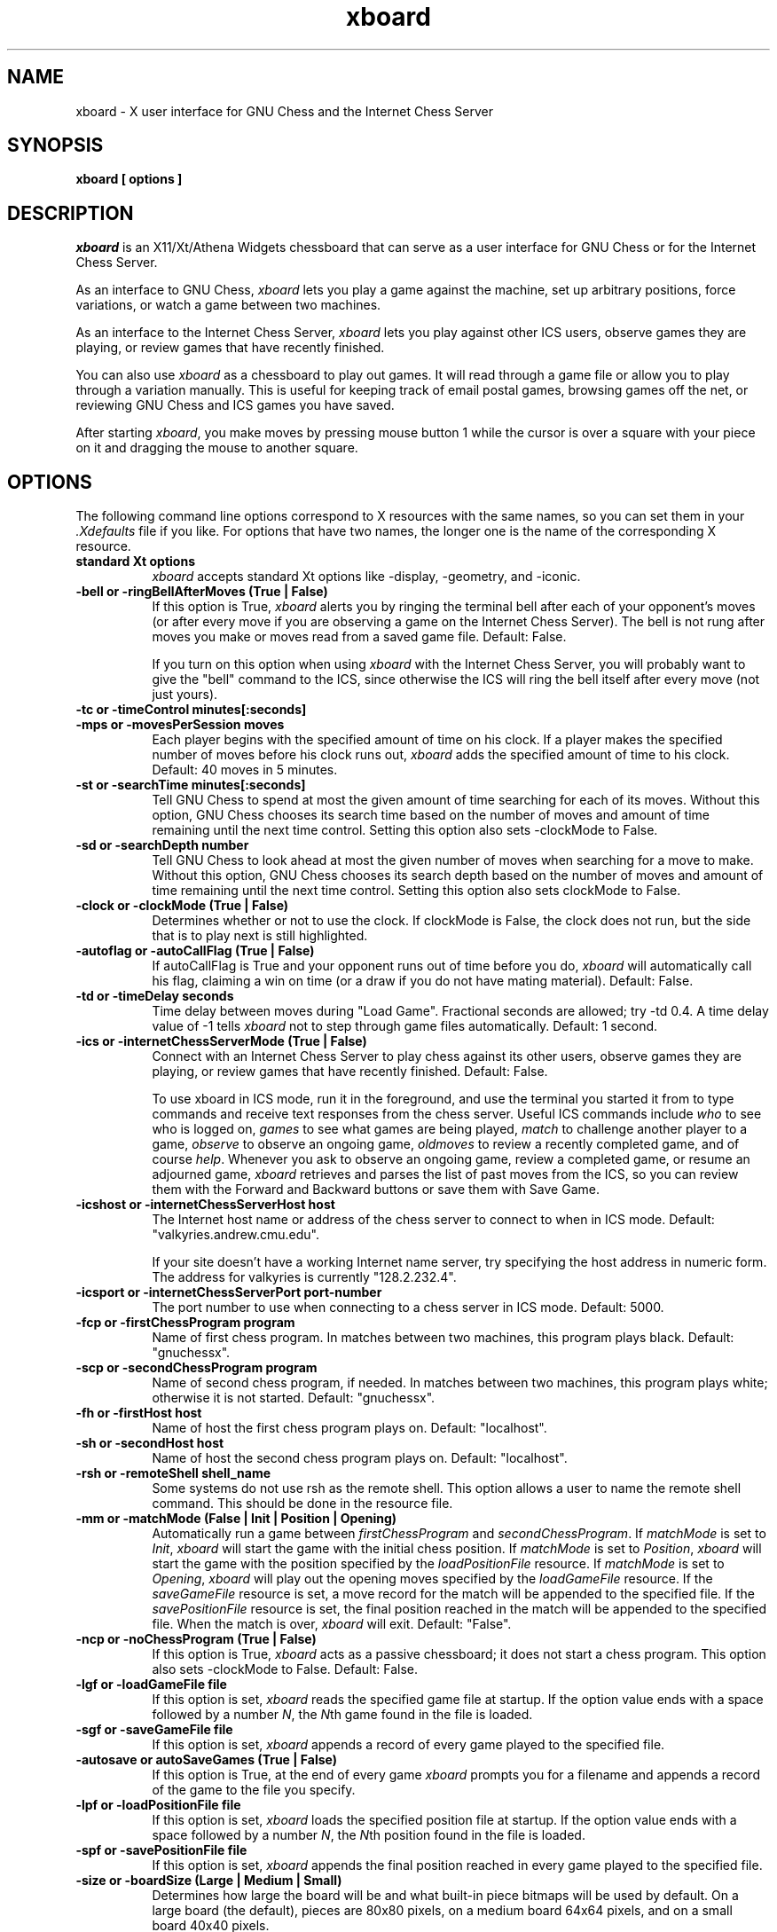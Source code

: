 .TH xboard 6 "December 6, 1992" "X Version 11"
.SH NAME
xboard \- X user interface for GNU Chess and the Internet Chess Server
.SH SYNOPSIS
.B xboard [ options ]
.SH DESCRIPTION
.IR xboard
is an X11/Xt/Athena Widgets chessboard that can serve as a
user interface for GNU Chess or
for the Internet Chess Server.
.PP
As an interface to GNU Chess,
.IR xboard
lets you play a game against the machine,
set up arbitrary positions,
force variations, or watch
a game between two machines.
.PP
As an interface to the Internet Chess Server,
.IR xboard
lets you play against other ICS users,
observe games they are playing, or review
games that have recently finished.
.PP
You can also use
.IR xboard
as a chessboard to play out games.
It will read through a game file or allow you to play 
through a variation manually.
This is useful for keeping track of email postal games,
browsing games off the net, or reviewing GNU Chess and ICS
games you have saved.
.PP
After starting
.IR xboard ,
you make moves by pressing mouse button 1
while the cursor is over a square with your piece on it
and dragging the mouse to another square.

.SH OPTIONS
The following command line options correspond to X resources
with the same names, so you can set them in your
.IR \&.Xdefaults
file if you like.
For options that have two names, the longer
one is the name of the corresponding X resource.
.TP 8
.B standard Xt options
.IR xboard
accepts standard Xt options like -display, -geometry, and -iconic.
.TP 8
.B -bell or -ringBellAfterMoves "(True | False)"
If this option is True, 
.IR xboard
alerts you by ringing the terminal bell after each
of your opponent's moves (or after every move if
you are observing a game on the Internet Chess Server).
The bell is not rung after moves you make 
or moves read from a saved game file.  Default: False.

If you turn on this option when using
.IR xboard
with the Internet Chess Server, you will probably want to
give the "bell" command to the ICS, since otherwise the ICS
will ring the bell itself after every move (not just yours).
.TP 8
.B -tc or -timeControl minutes[:seconds]
.PD 0
.TP 8
.B -mps or -movesPerSession moves
Each player begins with the specified amount of time on his clock.
If a player makes the specified number of moves before his clock runs out,
.IR xboard
adds the specified amount of time to his clock.
Default: 40 moves in 5 minutes.
.PD
.TP 8
.B -st or -searchTime minutes[:seconds]
Tell GNU Chess to spend at most the given amount of time searching
for each of its moves.  Without this option, GNU Chess chooses
its search time based on the number of moves and amount of time
remaining until the next time control.
Setting this option also sets -clockMode to False.
.TP 8
.B -sd or -searchDepth number
Tell GNU Chess to look ahead at most the given number of moves when searching
for a move to make.  Without this option, GNU Chess chooses
its search depth based on the number of moves and amount of time
remaining until the next time control.
Setting this option also sets clockMode to False.
.TP 8
.B -clock or -clockMode "(True | False)"
Determines whether or not to use the clock.
If clockMode is False, the clock does not run, but the
side that is to play next is still highlighted.
.TP 8
.B -autoflag or -autoCallFlag "(True | False)"
If autoCallFlag is True and your opponent runs out of time
before you do,
.IR xboard
will automatically call his flag, claiming a win on time (or a draw
if you do not have mating material).
Default: False.
.TP 8
.B -td or -timeDelay seconds
Time delay between moves during "Load Game".
Fractional seconds are allowed; try -td 0.4.  
A time delay value of -1 tells
.IR xboard
not to step through game files automatically.
Default: 1 second.
.TP 8
.B -ics or -internetChessServerMode "(True | False)"
Connect with an Internet Chess Server to play chess against
its other users, observe games they are playing, or
review games that have recently finished.  Default: False.

To use xboard in ICS mode, run it in the foreground, and use the
terminal you started it from to type commands and receive text responses
from the chess server.  Useful ICS commands include
.IR who
to see who is logged on,
.IR games
to see what games are being played,
.IR match
to challenge another player to a game,
.IR observe
to observe an ongoing game,
.IR oldmoves
to review a recently completed game,
and of course
.IR help .
Whenever you ask to observe an ongoing game, review a completed game, or
resume an adjourned game,
.IR xboard
retrieves and parses the list of past moves from the ICS, so
you can review them with the Forward and Backward buttons
or save them with Save Game.
.TP 8
.B -icshost or -internetChessServerHost host
The Internet host name or address of the chess server to connect 
to when in ICS mode.  
Default: "valkyries.andrew.cmu.edu".

If your site doesn't have a working Internet name server, try 
specifying the host address in numeric form.  The address for valkyries
is currently "128.2.232.4".
.TP 8
.B -icsport or -internetChessServerPort port-number
The port number to use when connecting to a chess server in ICS mode.
Default: 5000.
.TP 8
.B -fcp or -firstChessProgram program
Name of first chess program.
In matches between two machines, this program plays black.
Default: "gnuchessx".
.TP 8
.B -scp or -secondChessProgram program
Name of second chess program, if needed.
In matches between two machines, this program plays white; otherwise
it is not started.
Default: "gnuchessx".
.TP 8
.B -fh or -firstHost host
Name of host the first chess program plays on.
Default: "localhost".
.TP 8
.B -sh or -secondHost host
Name of host the second chess program plays on.
Default: "localhost".
.TP 8
.B -rsh or -remoteShell shell_name
Some systems do not use rsh as the remote shell.
This option allows a user to name the remote shell command.
This should be done in the resource file.
.TP 8
.B -mm or -matchMode "(False | Init | Position | Opening)"
Automatically run a game between
.IR firstChessProgram
and
.IR secondChessProgram .
If
.IR matchMode
is set to
.IR Init ,
.IR xboard
will start the game with the initial chess position.
If
.IR matchMode
is set to
.IR Position ,
.IR xboard
will start the game with the position specified by the
.IR loadPositionFile
resource.
If
.IR matchMode
is set to
.IR Opening ,
.IR xboard
will play out the opening moves specified by the
.IR loadGameFile
resource.
If the
.IR saveGameFile 
resource is set, a move record for the match will
be appended to the specified file.
If the
.IR savePositionFile 
resource is set, the final position reached in the match will
be appended to the specified file.
When the match is over, 
.IR xboard
will exit.
Default: "False".
.TP 8
.B -ncp or -noChessProgram "(True | False)"
If this option is True,
.IR xboard
acts as a passive chessboard; it does not
start a chess program.
This option also sets -clockMode to False.
Default: False.
.TP 8
.B -lgf or -loadGameFile file
If this option is set, 
.IR xboard
reads the specified game file at startup.
If the option value ends with a space followed by a number
.IR N ,
the
.IR N th
game found in the file is loaded.
.TP 8
.B -sgf or -saveGameFile file
If this option is set, 
.IR xboard 
appends a record of every game played to the specified file.
.TP 8
.B -autosave or autoSaveGames "(True | False)"
If this option is True, at the end of every game
.IR xboard
prompts you for a filename and appends a record
of the game to the file you specify.
.TP 8
.B -lpf or -loadPositionFile file
If this option is set,
.IR xboard
loads the specified position file at startup.
If the option value ends with a space followed by a number
.IR N ,
the
.IR N th
position found in the file is loaded.
.TP 8
.B -spf or -savePositionFile file
If this option is set, 
.IR xboard 
appends the final position reached in
every game played to the specified file.
.TP 8
.B -size or -boardSize "(Large | Medium | Small)"
Determines how large the board will be and what built-in piece bitmaps
will be used by default.  On a large board (the default), 
pieces are 80x80 pixels, on a medium board 64x64 pixels, and
on a small board 40x40 pixels.
.TP 8
.B -coords or -showCoords "(True | False)"
If this option is True,
.IR xboard
displays algebraic coordinates along the board's left and bottom edges.
The default is False.  The
.IR coordFont
resource specifies what font to use.  
.TP 8
.B -mono or -monoMode "(True | False)"
Determines whether
.IR xboard
displays its pieces and squares with two colors or four.
You shouldn't have to specify monochrome;
.IR xboard
will determine if this is necessary.
.TP 8
.B -debug or -debugMode "(True | False)"
Turns on debugging printout.
.SH RESOURCES
.TP 8
.B XBoard*initString
The string that is sent to initialize the chess program.
Default: "new\\nbeep\\nrandom\\neasy\\n".

If you change this resource, don't remove the "new" and "beep" commands.
You can remove the "random" command if you
like; including it causes GNU Chess to randomize its move selection slightly so
that it doesn't play the same moves in every game.  
(Even without "random", GNU Chess
randomizes its choice of moves from its opening book.)
You can also remove "easy" if you like; including it toggles easy mode
off, causing GNU Chess to think on your time.
That is, if "easy" is 
.IR included
in the initString, GNU Chess thinks
on your time; if not, it does not.  
(Yes, this does seem backwards, doesn't it!)
To see what GNU Chess is thinking about, you can add the "post" 
command and run 
.IR xboard
with 
.IR -debugMode
set to True.
You can also try adding other commands to the initString; 
see the GNU Chess documentation for details.
.TP 8
.B XBoard*whiteString
.PD 0
.TP 8
.B XBoard*blackString
These resources control what is sent when the Machine White and Machine Black
buttons are selected.  This is mostly for compatibility with obsolete versions
of GNU Chess.
.PD
.TP 8
.B XBoard*gateway
If this resource is set to a host name,
.IR xboard
uses
.IR rsh
to run telnet on the given host to communicate with the Internet
Chess Server instead of opening a direct TCP connection.

This resource is useful if your machine is unable
to connect directly to the ICS but is able
to rsh to a gateway host that can connect to the ICS.
As an example, suppose the gateway host is
called gate.wassamatta-u.edu, and you set resources as
follows:
.EX 4
XBoard*gateway:			gate.wassamatta-u.edu
XBoard*internetChessServer:	valkyries.andrew.cmu.edu
XBoard*icsPort:			5000
.EE
Then when you run
.IR xboard
in ICS mode, it will connect to the ICS by using rsh
to run the command "telnet valkyries.andrew.cmu.edu 5000" on
host gate.wassamatta-u.edu.
.TP 8
.B XBoard*useTelnet
If this resource is set to True, 
.IR xboard 
uses the 
.IR telnet (1)
program to communicate with the Internet Chess
Server instead of opening a direct TCP connection.
The default is False.  

This resource is useful if your machine is unable to connect directly
to the ICS but is able to telnet to a gateway host that can
connect to the ICS.  It is more general than the gateway 
resource, because you may be able to telnet to a host that 
you cannot rsh to, but it's not as convenient to use.
As an example, suppose the gateway host is
called gate.wassamatta-u.edu, and you set resources as
follows:
.EX 4
XBoard*useTelnet:            True
XBoard*internetChessServer:  gate.wassamatta-u.edu
XBoard*icsPort:              23
.EE
Then when you run
.IR xboard
in ICS mode, you will get a login prompt from the gateway host.
Log in there and run the telnet program (giving a command like
"telnet valkyries.andrew.cmu.edu 5000") to connect to the ICS.
.PP
.TP 8
.B XBoard*mainFont
The font used for command buttons, messages, and the clocks.
If the resource
value is a pattern that does not specify the font size, 
.IR xboard
tries to choose the most appropriate font for the board size being used.
Default: -*-helvetica-medium-o-normal--*-*-*-*-*-*-*-*.
.TP 8
.B XBoard*coordFont
The font used for rank and file coordinate labels if 
.IR showCoords
is True.
If the resource
value is a pattern that does not specify the font size, 
.IR xboard
tries to choose the most appropriate font for the board size being used.
Default: -*-helvetica-bold-r-normal--*-*-*-*-*-*-*-*.
.TP 8
.B XBoard*font
The font used in popup dialogs, menus, and comments.
Default: -*-helvetica-medium-r-normal--*-100-*-*-*-*-*-*.
.PP
Alternate bitmaps for piece icons can be specified
either by choosing one of the built-in sets or with
the file name resources described below.
There are three built-in sets of piece bitmaps available,
large (the default), medium, or small.
It is easiest to select the size you prefer in the .Xdefaults file:
.sp 1
.EX 4
XBoard*boardSize:  Medium
.EE
.PP
The following resources let you change piece bitmaps individually.
.TP 8
.B XBoard*solidPawnBitmap
.PD 0
.TP 8
.B XBoard*solidKnightBitmap
.TP 8
.B XBoard*solidBishopBitmap
.TP 8
.B XBoard*solidRookBitmap 
.TP 8
.B XBoard*solidQueenBitmap
.TP 8
.B XBoard*solidKingBitmap
Names of the bitmap files for the solid piece icons.
.PD

.PD 0
.TP 8
.B XBoard*outlinePawnBitmap 
.TP 8
.B XBoard*outlineKnightBitmap 
.TP 8
.B XBoard*outlineBishopBitmap 
.TP 8
.B XBoard*outlineRookBitmap 
.TP 8
.B XBoard*outlineQueenBitmap 
.TP 8
.B XBoard*outlineKingBitmap 
Names of the bitmap files for the outline piece icons.  These
are used only in monochrome mode.
.PD

.TP 8
.B XBoard*whitePieceColor
Color specification for white pieces,
suitable for
.IR XParseColor (3X11).
Default: #FFFFCC.
These colors look good on a DEC workstation.
If you need different colors, try using the
.IR xcolors
application.  Source for
.IR xcolors
can be found in the X11 contrib directory.
.TP 8
.B XBoard*blackPieceColor
Same for black pieces.
Default: #202020.
.TP 8
.B XBoard*lightSquareColor
Same for light squares.
Default: #C8C365.
.TP 8
.B XBoard*darkSquareColor
Same for dark squares.
Default: #77A26D.
.PP
If you are using a grayscale monitor, try setting the colors to:
.sp 1
.EX 4
XBoard*whitePieceColor:     gray100
XBoard*blackPieceColor:     gray0
XBoard*lightSquareColor:    gray80
XBoard*darkSquareColor:     gray60
.EE
.SH COMMAND BUTTONS AND KEYS
.PP
Note: Some of the buttons described below are present only when 
.IR xboard 
is in Internet Chess Server mode; some only when it is not.
.TP 8
.B Quit
Quits
.IR xboard .
Q or q is a keyboard equivalent.
.TP 8
.B Reset
Resets
.IR xboard
and GNU Chess to the beginning of a new chess game.
If you were playing or observing a game 
on the Internet Chess Server that is not finished yet,
you will also need to enter an appropriate command to
end your participation (for example, "resign" or "observe").
.TP 8
.B Flip View
Inverts the view of the chess board.
.TP 8
.B Edit Position
Lets you set up an arbitrary board position.
Use mouse button 1 to drag pieces to new squares, or to
delete a piece by dragging it off the board or dragging an empty square
on top of it.  To drop a new piece on a square, press mouse button 2 or 3
over the square.  This brings up a menu of white pieces (button 2) or black
pieces (button 3).  Additional menu choices let you empty the square or
clear the board.  You can set the side to play next
by clicking on the White or Black indicator at the top of the screen.
.TP 8
.B Machine Black
Forces GNU Chess to play black.  Not available in ICS mode.
.TP 8
.B Machine White
Forces GNU Chess to play white.  Not available in ICS mode.
.TP 8
.B Force Moves
Forces a series of moves.  That is, GNU Chess stops playing
and
.IR xboard
allows you to make moves for both black and white.  
Not available in ICS mode.
.TP 8
.B Two Machines
Plays a game between two computer programs.  Not available in ICS mode.
.TP 8
.B Call Flag
Calls your opponent's flag, claiming a win on time, or claiming a draw
if you are both out of time.  ICS mode only.
.TP 8
.B Draw
Offers a draw to your opponent, accepts a pending draw offer
from your opponent, or claims a draw by repetition or the 50-move 
rule, as appropriate.
This button is present only in ICS mode; currently
GNU Chess does not offer draws or accept draw offers, and it automatically
claims a draw by repetition whenever possible.
.TP 8
.B Decline Draw
Declines a pending draw offer from your opponent.  ICS mode only.
.TP 8
.B Resign
Resigns the game to your opponent.  ICS mode only.
.TP 8
.B Load Game
Plays a game from a record file.
A popup dialog prompts you for the filename.
If the file contains more than one game, and you want
to load the 
.IR N th
one, type the number 
.IR N 
after the filename, separated by a space.
G or g is a keyboard equivalent.

The game file parser will accept almost any file that contains 
moves in algebraic notation.
If the file includes an 
.IR xboard
position diagram
bracketed by "[--" and "--]" before the
first move, the game starts from that position.
Text enclosed in parentheses or square brackets is assumed to be
commentary and is displayed in a pop-up window.
Any other text in the file is ignored.
.TP 8
.B Load Position
Sets up a position from a position file.
A popup dialog prompts you for the filename.
If the file contains more than one saved position, and you want
to load the 
.IR N th
one, type the number 
.IR N 
after the filename, separated by a space.
Position files must be in the format that the Save Position command
writes.
.TP 8
.B Save Game
Appends a record of the current game to a file.
A popup dialog prompts you for the filename.
If the game did not begin with the standard starting position,
the game file includes the starting position used.
Game files are human-readable, and can also be read back by
the Load Game command.
.TP 8
.B Save Position
Appends a diagram of the current position to a file.
A popup dialog prompts you for the filename.
Position files are human-readable, and can also be read back by
the Load Position command.
.TP 8
.B Forward
Steps forward through a series of remembered moves or
through a game file.
If you hold down the shift key while selecting Forward, 
.IR xboard
jumps forward to the last remembered position in the game.
F or f is a keyboard equivalent.
.TP 8
.B Backward
Steps backward through a series of remembered moves.
If you hold down the shift key while selecting Backward, 
.IR xboard
jumps backward to the first remembered position in the game.
B or b is a keyboard equivalent.

Backward normally only reviews old positions; it does not retract moves.
If you are playing against GNU Chess and want to change your last move,
you must use Force Moves mode to do so.  Wait until it is your turn,
press Force Moves, press Backward twice, make a different move, and
then press Machine White or Machine Black to get GNU Chess back into the game.
.TP 8
.B Pause
Pauses updates to the board, and if you are playing
against GNU Chess, also pauses your clock.
To continue, press Pause again, then press Shift+Forward
if you want to immediately update the display to the latest position.
P or p is a keyboard equivalent.

If you press Pause when you are playing against GNU Chess and
it is not your move, GNU Chess's clock
will continue to run and it will eventually make a move, at which point
both clocks will stop.  Since board updates are paused, however,
you will not see the move until you press Forward.
This behavior is meant to simulate adjournment with a sealed move.
.TP 8
.B Hint
Displays a move hint from GNU Chess.  Not available in ICS mode.
.TP 8
.B Iconify
I, i, C or c iconifies
.IR xboard .
.SH ENVIRONMENT
Game and position files
are found in the directory named by the CHESSDIR environment
variable.  If this variable is not set, the current working
directory is used.
If CHESSDIR is set,
.IR xboard
actually changes its working directory to $CHESSDIR, so GNU Chess listing
files will be stored there as well.
.SH SEE ALSO
.IR gnuchess (6)
.SH LIMITATIONS
The game parser recognizes only algebraic notation.
.PP
The internal move legality tester does not look at the game history,
so in some cases it misses illegal castling or en passant captures.
However, if you attempt such a move when using
.IR gnuchess
(or the ICS), it will reject the move, and
.IR xboard
will undo it and let you try another.
.PP
In ICS mode, 
.IR xboard
cannot handle observing (and/or playing) more than one game at
a time.  It may get confused if you try to do this, though it
tries to recover gracefully.  Use the Reset button and the ICS
refresh command if you have problems.
.PP
Your password gets echoed when you log on to the ICS.  This
happens because 
.IR xboard
does not implement the telnet protocol.  Also, if useTelnet
is set to True, every line you type to the ICS gets echoed an extra time.  
This happens because 
.IR xboard
does not put the keyboard into raw mode and let the
telnet program do all the echoing.  (The details of
how to do so vary on different systems.)
.PP
Some
.IR xboard
functions may not work with versions of GNU Chess earlier 
than 4.0, patchlevel 52. 
In particular, with GNU Chess 3.1
the timeControl resource can be given only to
the nearest minute, restoring a saved position with 
black to play may not work, and if you use
the Backward button after a mate or draw, the clocks are reset (because 
GNU Chess has exited and must
be restarted).
.SH AUTHORS
Original authors:  Chris Sears and Dan Sears.
.PP
Enhancements, current maintainer:  Tim Mann.
.PP
Thanks to John Chanak for the initial implementation of ICS mode.
.SH COPYRIGHT
XBoard borrows its colors, icon and piece bitmaps from XChess,
which was written and is copyrighted by Wayne Christopher.
.PP
Copyright 1991 by Digital Equipment Corporation, Maynard, Massachusetts.
Enhancements Copyright 1992 Free Software Foundation, Inc.
.PP
The following terms apply to Digital Equipment Corporation's copyright
interest in XBoard:
.PP
.RS
All Rights Reserved
.PP
Permission to use, copy, modify, and distribute this software and its
documentation for any purpose and without fee is hereby granted,
provided that the above copyright notice appear in all copies and that
both that copyright notice and this permission notice appear in
supporting documentation, and that the name of Digital not be
used in advertising or publicity pertaining to distribution of the
software without specific, written prior permission.
.PP
DIGITAL DISCLAIMS ALL WARRANTIES WITH REGARD TO THIS SOFTWARE, INCLUDING
ALL IMPLIED WARRANTIES OF MERCHANTABILITY AND FITNESS, IN NO EVENT SHALL
DIGITAL BE LIABLE FOR ANY SPECIAL, INDIRECT OR CONSEQUENTIAL DAMAGES OR
ANY DAMAGES WHATSOEVER RESULTING FROM LOSS OF USE, DATA OR PROFITS,
WHETHER IN AN ACTION OF CONTRACT, NEGLIGENCE OR OTHER TORTIOUS ACTION,
ARISING OUT OF OR IN CONNECTION WITH THE USE OR PERFORMANCE OF THIS
SOFTWARE.
.RE
.PP
The following terms apply to the enhanced version of XBoard distributed
by the Free Software Foundation:
.PP
.RS
This file is part of XBOARD.
.PP
XBOARD is distributed in the hope that it will be useful, but WITHOUT ANY
WARRANTY.  No author or distributor accepts responsibility to anyone for
the consequences of using it or for whether it serves any particular
purpose or works at all, unless he says so in writing.  Refer to the XBOARD
General Public License for full details.
.PP
Everyone is granted permission to copy, modify and redistribute XBOARD, but
only under the conditions described in the XBOARD General Public License. A
copy of this license is supposed to have been given to you along with
XBOARD so you can know your rights and responsibilities.  It should be in a
file named COPYING.  Among other things, the copyright notice and this
notice must be preserved on all copies.
.RE
